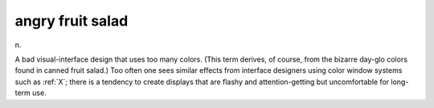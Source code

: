 .. _angry-fruit-salad:

============================================================
angry fruit salad
============================================================

n\.

A bad visual-interface design that uses too many colors.
(This term derives, of course, from the bizarre day-glo colors found in canned fruit salad.)
Too often one sees similar effects from interface designers using color window systems such as :ref:`X`\; there is a tendency to create displays that are flashy and attention-getting but uncomfortable for long-term use.

